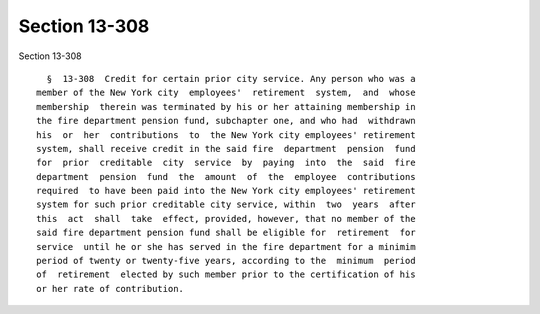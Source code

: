 Section 13-308
==============

Section 13-308 ::    
        
     
        §  13-308  Credit for certain prior city service. Any person who was a
      member of the New York city  employees'  retirement  system,  and  whose
      membership  therein was terminated by his or her attaining membership in
      the fire department pension fund, subchapter one, and who had  withdrawn
      his  or  her  contributions  to  the New York city employees' retirement
      system, shall receive credit in the said fire  department  pension  fund
      for  prior  creditable  city  service  by  paying  into  the  said  fire
      department  pension  fund  the  amount  of  the  employee  contributions
      required  to have been paid into the New York city employees' retirement
      system for such prior creditable city service, within  two  years  after
      this  act  shall  take  effect, provided, however, that no member of the
      said fire department pension fund shall be eligible for  retirement  for
      service  until he or she has served in the fire department for a minimim
      period of twenty or twenty-five years, according to the  minimum  period
      of  retirement  elected by such member prior to the certification of his
      or her rate of contribution.
    
    
    
    
    
    
    